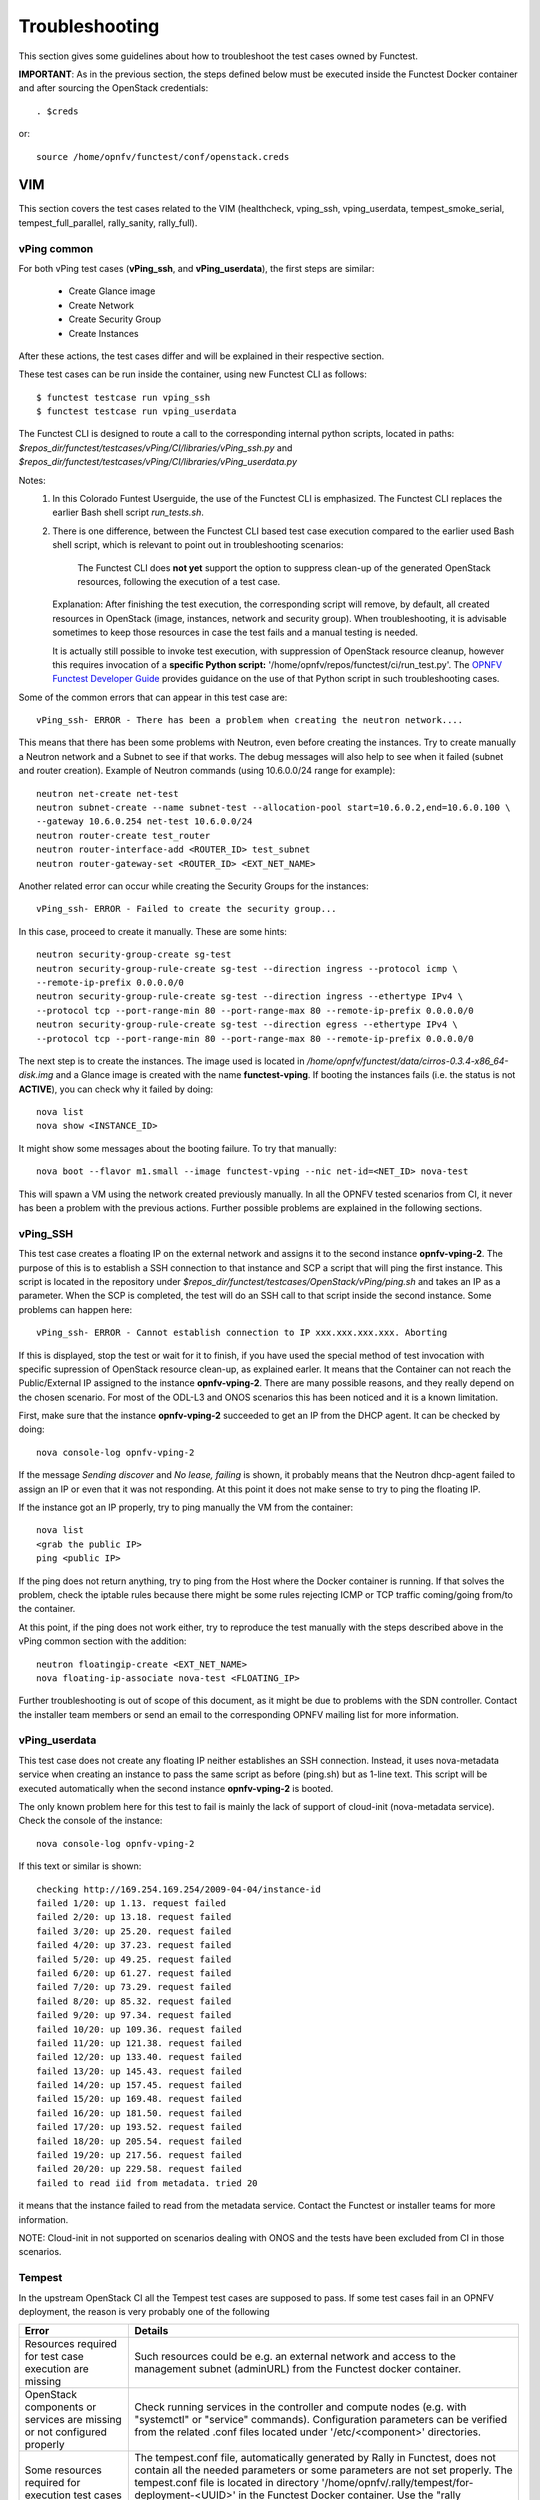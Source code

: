 .. This work is licensed under a Creative Commons Attribution 4.0 International License.
.. http://creativecommons.org/licenses/by/4.0

Troubleshooting
===============

This section gives some guidelines about how to troubleshoot the test cases
owned by Functest.

**IMPORTANT**: As in the previous section, the steps defined below must be
executed inside the Functest Docker container and after sourcing the OpenStack
credentials::

    . $creds

or::

    source /home/opnfv/functest/conf/openstack.creds

VIM
---

This section covers the test cases related to the VIM (healthcheck, vping_ssh,
vping_userdata, tempest_smoke_serial, tempest_full_parallel, rally_sanity,
rally_full).

vPing common
^^^^^^^^^^^^
For both vPing test cases (**vPing_ssh**, and **vPing_userdata**), the first steps are
similar:

    * Create Glance image
    * Create Network
    * Create Security Group
    * Create Instances

After these actions, the test cases differ and will be explained in their
respective section.

These test cases can be run inside the container, using new Functest CLI as follows::

    $ functest testcase run vping_ssh
    $ functest testcase run vping_userdata

The Functest CLI is designed to route a call to the corresponding internal
python scripts, located in paths:
*$repos_dir/functest/testcases/vPing/CI/libraries/vPing_ssh.py* and
*$repos_dir/functest/testcases/vPing/CI/libraries/vPing_userdata.py*

Notes:
  #. In this Colorado Funtest Userguide, the use of the Functest CLI is
     emphasized. The Functest CLI replaces the earlier Bash shell script
     *run_tests.sh*.

  #. There is one difference, between the Functest CLI based test case
     execution compared to the earlier used Bash shell script, which is
     relevant to point out in troubleshooting scenarios:

         The Functest CLI does **not yet** support the option to suppress
         clean-up of the generated OpenStack resources, following the execution
         of a test case.

     Explanation: After finishing the test execution, the corresponding
     script will remove, by default, all created resources in OpenStack
     (image, instances, network and security group). When troubleshooting,
     it is advisable sometimes to keep those resources in case the test
     fails and a manual testing is needed.

     It is actually still possible to invoke test execution, with suppression
     of OpenStack resource cleanup, however this requires invocation of a
     **specific Python script:** '/home/opnfv/repos/functest/ci/run_test.py'.
     The `OPNFV Functest Developer Guide`_ provides guidance on the use of that
     Python script in such troubleshooting cases.

Some of the common errors that can appear in this test case are::

    vPing_ssh- ERROR - There has been a problem when creating the neutron network....

This means that there has been some problems with Neutron, even before creating the
instances. Try to create manually a Neutron network and a Subnet to see if that works.
The debug messages will also help to see when it failed (subnet and router creation).
Example of Neutron commands (using 10.6.0.0/24 range for example)::

    neutron net-create net-test
    neutron subnet-create --name subnet-test --allocation-pool start=10.6.0.2,end=10.6.0.100 \
    --gateway 10.6.0.254 net-test 10.6.0.0/24
    neutron router-create test_router
    neutron router-interface-add <ROUTER_ID> test_subnet
    neutron router-gateway-set <ROUTER_ID> <EXT_NET_NAME>

Another related error can occur while creating the Security Groups for the instances::

    vPing_ssh- ERROR - Failed to create the security group...

In this case, proceed to create it manually. These are some hints::

    neutron security-group-create sg-test
    neutron security-group-rule-create sg-test --direction ingress --protocol icmp \
    --remote-ip-prefix 0.0.0.0/0
    neutron security-group-rule-create sg-test --direction ingress --ethertype IPv4 \
    --protocol tcp --port-range-min 80 --port-range-max 80 --remote-ip-prefix 0.0.0.0/0
    neutron security-group-rule-create sg-test --direction egress --ethertype IPv4 \
    --protocol tcp --port-range-min 80 --port-range-max 80 --remote-ip-prefix 0.0.0.0/0

The next step is to create the instances. The image used is located in
*/home/opnfv/functest/data/cirros-0.3.4-x86_64-disk.img* and a Glance image is created
with the name **functest-vping**. If booting the instances fails (i.e. the status
is not **ACTIVE**), you can check why it failed by doing::

    nova list
    nova show <INSTANCE_ID>

It might show some messages about the booting failure. To try that manually::

    nova boot --flavor m1.small --image functest-vping --nic net-id=<NET_ID> nova-test

This will spawn a VM using the network created previously manually.
In all the OPNFV tested scenarios from CI, it never has been a problem with the
previous actions. Further possible problems are explained in the following sections.


vPing_SSH
^^^^^^^^^
This test case creates a floating IP on the external network and assigns it to
the second instance **opnfv-vping-2**. The purpose of this is to establish
a SSH connection to that instance and SCP a script that will ping the first
instance. This script is located in the repository under
*$repos_dir/functest/testcases/OpenStack/vPing/ping.sh* and takes an IP as
a parameter. When the SCP is completed, the test will do an SSH call to that script
inside the second instance. Some problems can happen here::

    vPing_ssh- ERROR - Cannot establish connection to IP xxx.xxx.xxx.xxx. Aborting

If this is displayed, stop the test or wait for it to finish, if you have used
the special method of test invocation with specific supression of OpenStack
resource clean-up, as explained earler. It means that the Container can not
reach the Public/External IP assigned to the instance **opnfv-vping-2**. There
are many possible reasons, and they really depend on the chosen scenario. For
most of the ODL-L3 and ONOS scenarios this has been noticed and it is a known
limitation.

First, make sure that the instance **opnfv-vping-2** succeeded to get an IP
from the DHCP agent. It can be checked by doing::

    nova console-log opnfv-vping-2

If the message *Sending discover* and *No lease, failing* is shown, it probably
means that the Neutron dhcp-agent failed to assign an IP or even that it was not
responding. At this point it does not make sense to try to ping the floating IP.

If the instance got an IP properly, try to ping manually the VM from the container::

    nova list
    <grab the public IP>
    ping <public IP>

If the ping does not return anything, try to ping from the Host where the Docker
container is running. If that solves the problem, check the iptable rules because
there might be some rules rejecting ICMP or TCP traffic coming/going from/to the
container.

At this point, if the ping does not work either, try to reproduce the test
manually with the steps described above in the vPing common section with the
addition::

    neutron floatingip-create <EXT_NET_NAME>
    nova floating-ip-associate nova-test <FLOATING_IP>


Further troubleshooting is out of scope of this document, as it might be due to
problems with the SDN controller. Contact the installer team members or send an
email to the corresponding OPNFV mailing list for more information.



vPing_userdata
^^^^^^^^^^^^^^
This test case does not create any floating IP neither establishes an SSH
connection. Instead, it uses nova-metadata service when creating an instance
to pass the same script as before (ping.sh) but as 1-line text. This script
will be executed automatically when the second instance **opnfv-vping-2** is booted.

The only known problem here for this test to fail is mainly the lack of support
of cloud-init (nova-metadata service). Check the console of the instance::

    nova console-log opnfv-vping-2

If this text or similar is shown::

    checking http://169.254.169.254/2009-04-04/instance-id
    failed 1/20: up 1.13. request failed
    failed 2/20: up 13.18. request failed
    failed 3/20: up 25.20. request failed
    failed 4/20: up 37.23. request failed
    failed 5/20: up 49.25. request failed
    failed 6/20: up 61.27. request failed
    failed 7/20: up 73.29. request failed
    failed 8/20: up 85.32. request failed
    failed 9/20: up 97.34. request failed
    failed 10/20: up 109.36. request failed
    failed 11/20: up 121.38. request failed
    failed 12/20: up 133.40. request failed
    failed 13/20: up 145.43. request failed
    failed 14/20: up 157.45. request failed
    failed 15/20: up 169.48. request failed
    failed 16/20: up 181.50. request failed
    failed 17/20: up 193.52. request failed
    failed 18/20: up 205.54. request failed
    failed 19/20: up 217.56. request failed
    failed 20/20: up 229.58. request failed
    failed to read iid from metadata. tried 20

it means that the instance failed to read from the metadata service. Contact
the Functest or installer teams for more information.

NOTE: Cloud-init in not supported on scenarios dealing with ONOS and the tests
have been excluded from CI in those scenarios.


Tempest
^^^^^^^

In the upstream OpenStack CI all the Tempest test cases are supposed to pass.
If some test cases fail in an OPNFV deployment, the reason is very probably one
of the following

+-----------------------------+-----------------------------------------------------+
| Error                       | Details                                             |
+=============================+=====================================================+
| Resources required for test | Such resources could be e.g. an external network    |
| case execution are missing  | and access to the management subnet (adminURL) from |
|                             | the Functest docker container.                      |
+-----------------------------+-----------------------------------------------------+
| OpenStack components or     | Check running services in the controller and compute|
| services are missing or not | nodes (e.g. with "systemctl" or "service" commands).|
| configured properly         | Configuration parameters can be verified from the   |
|                             | related .conf files located under '/etc/<component>'|
|                             | directories.                                        |
+-----------------------------+-----------------------------------------------------+
| Some resources required for | The tempest.conf file, automatically generated by   |
| execution test cases are    | Rally in Functest, does not contain all the needed  |
| missing                     | parameters or some parameters are not set properly. |
|                             | The tempest.conf file is located in directory       |
|                             | '/home/opnfv/.rally/tempest/for-deployment-<UUID>'  |
|                             | in the Functest Docker container. Use the "rally    |
|                             | deployment list" command in order to check the UUID |
|                             | the UUID of the current deployment.                 |
+-----------------------------+-----------------------------------------------------+


When some Tempest test case fails, captured traceback and possibly also the
related REST API requests/responses are output to the console. More detailed debug
information can be found from tempest.log file stored into related Rally deployment
folder.


Rally
^^^^^

The same error causes which were mentioned above for Tempest test cases, may also
lead to errors in Rally as well.

It is possible to run only one Rally scenario, instead of the whole suite.
To do that, call the alternative python script as follows::

  python $repos_dir/functest/testcases/OpenStack/rally/run_rally-cert.py -h
  usage: run_rally-cert.py [-h] [-d] [-r] [-s] [-v] [-n] test_name

  positional arguments:
    test_name      Module name to be tested. Possible values are : [
                   authenticate | glance | cinder | heat | keystone | neutron |
                   nova | quotas | requests | vm | all ] The 'all' value
                   performs all possible test scenarios

  optional arguments:
    -h, --help     show this help message and exit
    -d, --debug    Debug mode
    -r, --report   Create json result file
    -s, --smoke    Smoke test mode
    -v, --verbose  Print verbose info about the progress
    -n, --noclean  Don't clean the created resources for this test.

For example, to run the Glance scenario with debug information::

  python $repos_dir/functest/testcases/OpenStack/rally/run_rally-cert.py -d glance

Possible scenarios are:
 * authenticate
 * glance
 * cinder
 * heat
 * keystone
 * neutron
 * nova
 * quotas
 * requests
 * vm

To know more about what those scenarios are doing, they are defined in directory:
*$repos_dir/functest/testcases/OpenStack/rally/scenario*
For more info about Rally scenario definition please refer to the Rally official
documentation. `[3]`_

If the flag *all* is specified, it will run all the scenarios one by one. Please
note that this might take some time (~1,5hr), taking around 1 hour alone to
complete the Nova scenario.

To check any possible problems with Rally, the logs are stored under
*/home/opnfv/functest/results/rally/* in the Functest Docker container.


Controllers
-----------

ODL
^^^

**TODO:**

ONOS
^^^^

Please refer to the ONOS documentation. `ONOSFW User Guide`_ .


Features
--------

Please refer to the dedicated feature user guides for details.


security_scan
^^^^^^^^^^^^^

** TODO **



NFV
---

vIMS
^^^^
vIMS deployment may fail for several reasons, the most frequent ones are
described in the following table:

+-----------------------------------+------------------------------------+
| Error                             |  Comments                          |
+===================================+====================================+
| Keystone admin API  not reachable | Impossible to create vIMS user and |
|                                   | tenant                             |
+-----------------------------------+------------------------------------+
| Impossible to retrieve admin role | Impossible to create vIMS user and |
| id                                | tenant                             |
+-----------------------------------+------------------------------------+
| Error when uploading image from   | impossible to deploy VNF           |
| OpenStack to glance               |                                    |
+-----------------------------------+------------------------------------+
| Cinder quota cannot be updated    | Default quotas not sufficient, they|
|                                   | are adapted in the script          |
+-----------------------------------+------------------------------------+
| Impossible to create a volume     | VNF cannot be deployed             |
+-----------------------------------+------------------------------------+
| SSH connection issue between the  | if vPing test fails, vIMS test will|
| Test Docker container and the VM  | fail...                            |
+-----------------------------------+------------------------------------+
| No Internet access from the VM    | the VMs of the VNF must have an    |
|                                   | external access to Internet        |
+-----------------------------------+------------------------------------+
| No access to OpenStack API from   | Orchestrator can be installed but  |
| the VM                            | the vIMS VNF installation fails    |
+-----------------------------------+------------------------------------+


parser
^^^^^^

See parser user guide for details: ** TODO link **


.. _`OPNFV Functest Developer Guide`:  http://artifacts.opnfv.org/functest/docs/devguide/#
